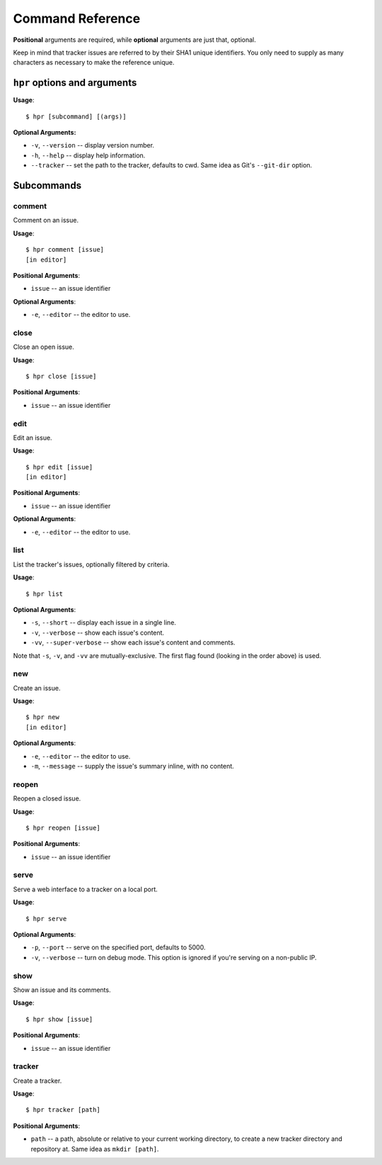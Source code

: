 =================
Command Reference
=================

**Positional** arguments are required, while **optional** arguments are
just that, optional. 

Keep in mind that tracker issues are referred to by their SHA1 unique 
identifiers. You only need to supply as many characters as necessary to
make the reference unique.

``hpr`` options and arguments
=============================

**Usage**::

    $ hpr [subcommand] [(args)]

**Optional Arguments:**

* ``-v``, ``--version`` -- display version number.
* ``-h``, ``--help`` -- display help information.
* ``--tracker`` -- set the path to the tracker, defaults to cwd. Same
  idea as Git's ``--git-dir`` option.
 

Subcommands
===========

comment
-------
Comment on an issue.

**Usage**::

    $ hpr comment [issue]
    [in editor]

**Positional Arguments**:

* ``issue`` -- an issue identifier

**Optional Arguments**:

* ``-e``, ``--editor`` -- the editor to use.


close
-----
Close an open issue.

**Usage**::

    $ hpr close [issue]

**Positional Arguments**:

* ``issue`` -- an issue identifier


edit
----
Edit an issue.

**Usage**::

    $ hpr edit [issue]
    [in editor]

**Positional Arguments**:

* ``issue`` -- an issue identifier

**Optional Arguments**:

* ``-e``, ``--editor`` -- the editor to use.


list
----
List the tracker's issues, optionally filtered by criteria.

**Usage**::

    $ hpr list

**Optional Arguments**:

* ``-s``, ``--short`` -- display each issue in a single line.
* ``-v``, ``--verbose`` -- show each issue's content.
* ``-vv``, ``--super-verbose`` -- show each issue's content and comments.

Note that ``-s``, ``-v``, and ``-vv`` are mutually-exclusive. The first flag
found (looking in the order above) is used.


new
---
Create an issue.

**Usage**::

    $ hpr new
    [in editor]

**Optional Arguments**:

* ``-e``, ``--editor`` -- the editor to use.
* ``-m``, ``--message`` -- supply the issue's summary inline, with no content.


reopen
------
Reopen a closed issue.

**Usage**::

    $ hpr reopen [issue]

**Positional Arguments**:

* ``issue`` -- an issue identifier


serve
-----
Serve a web interface to a tracker on a local port.

**Usage**::

    $ hpr serve

**Optional Arguments**:

* ``-p``, ``--port`` -- serve on the specified port, defaults to 5000.
* ``-v``, ``--verbose`` -- turn on debug mode. This option is ignored if
  you're serving on a non-public IP.


show
----
Show an issue and its comments.

**Usage**::

    $ hpr show [issue]

**Positional Arguments**:

* ``issue`` -- an issue identifier


tracker
-------
Create a tracker.

**Usage**::

    $ hpr tracker [path]

**Positional Arguments**:

* ``path`` -- a path, absolute or relative to your current working 
  directory, to create a new tracker directory and repository at.
  Same idea as ``mkdir [path]``.
